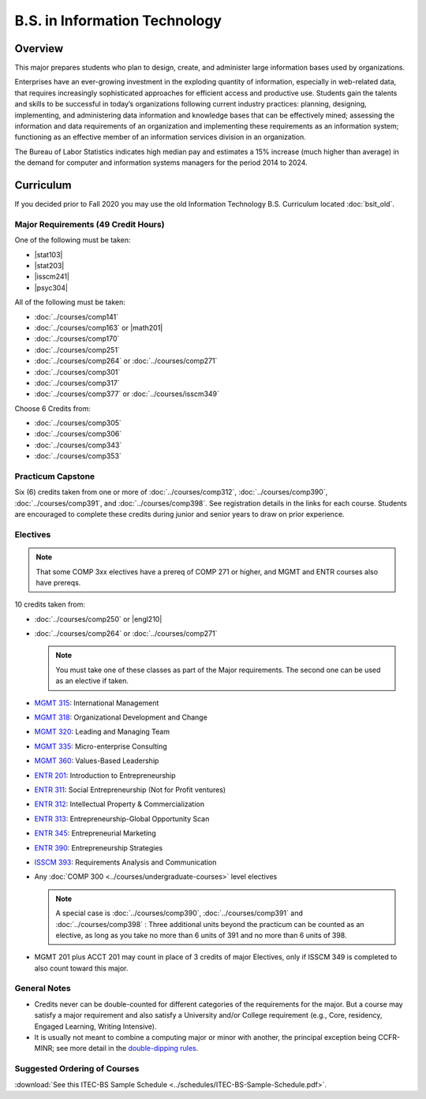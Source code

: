 .. index::
    Undergraduate Degree
    B.S. in Information Technology

B.S. in Information Technology
==============================

Overview
---------

This major prepares students who plan to design, create, and administer large information bases used by organizations.

Enterprises have an ever-growing investment in the exploding quantity of information, especially in web-related data, that requires increasingly sophisticated approaches for efficient access and productive use. Students gain the talents and skills to be successful in today’s organizations following current industry practices: planning, designing, implementing, and administering data information and knowledge bases that can be effectively mined; assessing the information and data requirements of an organization and implementing these requirements as an information system; functioning as an effective member of an information services division in an organization.

The Bureau of Labor Statistics indicates high median pay and estimates a 15% increase (much higher than average) in the demand for computer and information systems managers for the period 2014 to 2024.

Curriculum
-----------

If you decided prior to Fall 2020 you may use the old Information Technology B.S. Curriculum located :doc:`bsit_old`.

Major Requirements (49 Credit Hours)
~~~~~~~~~~~~~~~~~~~~~~~~~~~~~~~~~~~~~

One of the following must be taken:

-   |stat103|
-   |stat203|
-   |isscm241|
-   |psyc304|


All of the following must be taken:

-   :doc:`../courses/comp141`
-   :doc:`../courses/comp163` or |math201|
-   :doc:`../courses/comp170`
-   :doc:`../courses/comp251`
-   :doc:`../courses/comp264` or :doc:`../courses/comp271`
-   :doc:`../courses/comp301`
-   :doc:`../courses/comp317`
-   :doc:`../courses/comp377` or :doc:`../courses/isscm349`

Choose 6 Credits from:

-   :doc:`../courses/comp305`
-   :doc:`../courses/comp306`
-   :doc:`../courses/comp343`
-   :doc:`../courses/comp353`


Practicum Capstone
~~~~~~~~~~~~~~~~~~~

Six (6) credits taken from one or more of :doc:`../courses/comp312`, :doc:`../courses/comp390`, :doc:`../courses/comp391`, and :doc:`../courses/comp398`. See registration details in the links for each course. Students are encouraged to complete these credits during junior and senior years to draw on prior experience.

Electives
~~~~~~~~~~

.. note::
     That some COMP 3xx electives have a prereq of COMP 271 or higher, and MGMT and ENTR courses also have prereqs.

10 credits taken from:

-   :doc:`../courses/comp250` or |engl210|
-   :doc:`../courses/comp264` or :doc:`../courses/comp271`

    .. note::
        You must take one of these classes as part of the Major requirements. The second one can be used as an elective if taken.

-   `MGMT 315 <https://www.luc.edu/quinlan/academics/undergraduatedegrees/bba/bbainmanagement/>`_: International Management
-   `MGMT 318 <https://www.luc.edu/quinlan/academics/undergraduatedegrees/bba/bbainmanagement/>`_: Organizational Development and Change
-   `MGMT 320 <https://www.luc.edu/quinlan/academics/undergraduatedegrees/bba/bbainmanagement/>`_: Leading and Managing Team
-   `MGMT 335 <https://www.luc.edu/quinlan/academics/undergraduatedegrees/bba/bbainmanagement/>`_: Micro-enterprise Consulting
-   `MGMT 360 <https://www.luc.edu/quinlan/academics/undergraduatedegrees/bba/bbainmanagement/>`_: Values-Based Leadership
-   `ENTR 201 <https://www.luc.edu/quinlan/academics/undergraduatedegrees/bba/bbainentrepreneurship/>`_: Introduction to Entrepreneurship
-   `ENTR 311 <https://www.luc.edu/quinlan/academics/undergraduatedegrees/bba/bbainentrepreneurship/>`_: Social Entrepreneurship (Not for Profit ventures)
-   `ENTR 312 <https://www.luc.edu/quinlan/academics/undergraduatedegrees/bba/bbainentrepreneurship/>`_: Intellectual Property & Commercialization
-   `ENTR 313 <https://www.luc.edu/quinlan/academics/undergraduatedegrees/bba/bbainentrepreneurship/>`_: Entrepreneurship-Global Opportunity Scan
-   `ENTR 345 <https://www.luc.edu/quinlan/academics/undergraduatedegrees/bba/bbainentrepreneurship/>`_: Entrepreneurial Marketing
-   `ENTR 390 <https://www.luc.edu/quinlan/academics/undergraduatedegrees/bba/bbainentrepreneurship/>`_: Entrepreneurship Strategies
-   `ISSCM 393 <https://www.luc.edu/quinlan/academics/undergraduatedegrees/bba/bbaininformationsystems/>`_: Requirements Analysis and Communication
-   Any :doc:`COMP 300 <../courses/undergraduate-courses>` level electives

    .. note::
        A special case is :doc:`../courses/comp390`, :doc:`../courses/comp391` and :doc:`../courses/comp398` : Three additional units beyond the practicum can be counted as an elective, as long as you take no more than 6 units of 391 and no more than 6 units of 398.

-   MGMT 201 plus ACCT 201 may count in place of 3 credits of major Electives, only if ISSCM 349 is completed to also count toward this major.

General Notes
~~~~~~~~~~~~~

- Credits never can be double-counted for different categories of the requirements for the major. But a course may satisfy a major requirement and also satisfy a University and/or College requirement (e.g., Core, residency, Engaged Learning, Writing Intensive).

- It is usually not meant to combine a computing major or minor with another, the principal exception being CCFR-MINR; see more detail in the `double-dipping rules <https://www.luc.edu/cs/academics/undergraduateprograms/double-dippingrules>`_.

Suggested Ordering of Courses
~~~~~~~~~~~~~~~~~~~~~~~~~~~~~~

:download:`See this ITEC-BS Sample Schedule <../schedules/ITEC-BS-Sample-Schedule.pdf>`.
